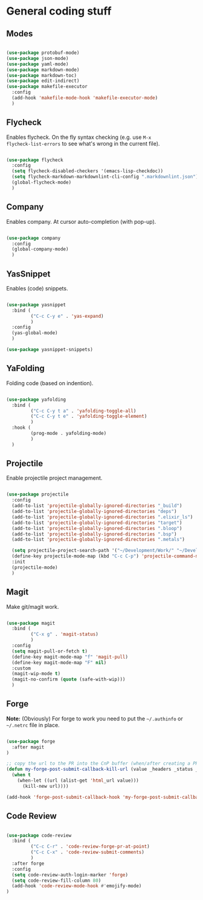 * General coding stuff

** Modes

#+BEGIN_SRC emacs-lisp

  (use-package protobuf-mode)
  (use-package json-mode)
  (use-package yaml-mode)
  (use-package markdown-mode)
  (use-package markdown-toc)
  (use-package edit-indirect)
  (use-package makefile-executor
    :config
    (add-hook 'makefile-mode-hook 'makefile-executor-mode)
    )

#+END_SRC

** Flycheck

Enables flycheck. On the fly syntax checking (e.g. use =M-x
flycheck-list-errors= to see what's wrong in the current file).

#+BEGIN_SRC emacs-lisp

  (use-package flycheck
    :config
    (setq flycheck-disabled-checkers '(emacs-lisp-checkdoc))
    (setq flycheck-markdown-markdownlint-cli-config ".markdownlint.json")
    (global-flycheck-mode)
    )

#+END_SRC

** Company

Enables company. At cursor auto-completion (with pop-up). 

#+BEGIN_SRC emacs-lisp

  (use-package company
    :config
    (global-company-mode)
    )

#+END_SRC

** YasSnippet

Enables (code) snippets.

#+BEGIN_SRC emacs-lisp

  (use-package yasnippet
    :bind (
           ("C-c C-y e" . 'yas-expand)
           )
    :config
    (yas-global-mode)
    )

  (use-package yasnippet-snippets)

#+END_SRC

** YaFolding

Folding code (based on indention).

#+BEGIN_SRC emacs-lisp

  (use-package yafolding
    :bind (
           ("C-c C-y t a" . 'yafolding-toggle-all)
           ("C-c C-y t e" . 'yafolding-toggle-element)
           )
    :hook (
           (prog-mode . yafolding-mode)
           )
    )

#+END_SRC

** Projectile

Enable projectile project management.

#+BEGIN_SRC emacs-lisp

  (use-package projectile
    :config
    (add-to-list 'projectile-globally-ignored-directories "_build")
    (add-to-list 'projectile-globally-ignored-directories "deps")
    (add-to-list 'projectile-globally-ignored-directories ".elixir_ls")
    (add-to-list 'projectile-globally-ignored-directories "target")
    (add-to-list 'projectile-globally-ignored-directories ".bloop")
    (add-to-list 'projectile-globally-ignored-directories ".bsp")
    (add-to-list 'projectile-globally-ignored-directories ".metals")

    (setq projectile-project-search-path '("~/Development/Work/" "~/Development/Home/"))
    (define-key projectile-mode-map (kbd "C-c C-p") 'projectile-command-map)
    :init
    (projectile-mode)
    )

#+END_SRC

** Magit

Make git/magit work.

#+BEGIN_SRC emacs-lisp

  (use-package magit
    :bind (
           ("C-x g" . 'magit-status)
           )
    :config
    (setq magit-pull-or-fetch t)
    (define-key magit-mode-map "f" 'magit-pull)
    (define-key magit-mode-map "F" nil)
    :custom
    (magit-wip-mode t)
    (magit-no-confirm (quote (safe-with-wip)))
    )

#+END_SRC

** Forge

*Note:* (Obviously) For forge to work you need to put the
=~/.authinfo= or =~/.netrc= file in place.

#+BEGIN_SRC emacs-lisp

  (use-package forge
    :after magit
  )

  ;; copy the url to the PR into the CnP buffer (when/after creating a PR) 
  (defun my-forge-post-submit-callback-kill-url (value _headers _status _req)
    (when t
      (when-let ((url (alist-get 'html_url value)))
        (kill-new url))))

  (add-hook 'forge-post-submit-callback-hook 'my-forge-post-submit-callback-kill-url)

#+END_SRC

** Code Review

#+BEGIN_SRC emacs-lisp

  (use-package code-review
    :bind (
           ("C-c C-r" . 'code-review-forge-pr-at-point)
           ("C-c C-x" . 'code-review-submit-comments)
           )
    :after forge
    :config
    (setq code-review-auth-login-marker 'forge)
    (setq code-review-fill-column 80)
    (add-hook 'code-review-mode-hook #'emojify-mode)
  )

#+END_SRC

